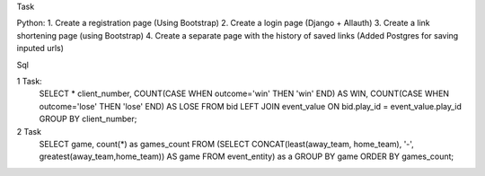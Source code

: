 Task

Python: 
1. Create a registration page (Using Bootstrap)
2. Create a login page (Django + Allauth)
3. Create a link shortening page (using Bootstrap)
4. Create a separate page with the history of saved links (Added Postgres for saving inputed urls)

Sql

1 Task:
  SELECT * client_number, COUNT(CASE WHEN outcome='win' THEN 'win' END) AS WIN, COUNT(CASE WHEN outcome='lose' THEN 'lose' END) AS LOSE 
  FROM bid 
  LEFT JOIN event_value
  ON bid.play_id = event_value.play_id
  GROUP BY client_number;

2 Task
  SELECT game, count(*) as games_count
  FROM (SELECT CONCAT(least(away_team, home_team), '-', greatest(away_team,home_team)) 
  AS game
  FROM event_entity) as a
  GROUP BY game 
  ORDER BY games_count;
